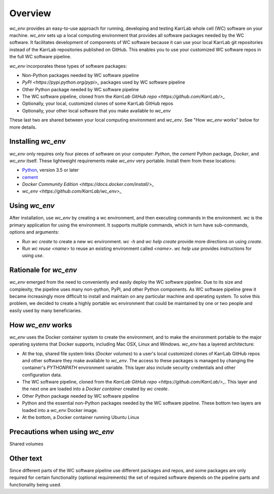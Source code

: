 Overview
========

`wc_env` provides an easy-to-use approach for running, developing and testing KarrLab whole cell (WC) software on your machine.
`wc_env` sets up a local computing environment that provides all software packages needed by the WC software.
It facilitates development of components of WC software because it can use your local KarrLab git repositories instead of the KarrLab repositories published on GitHub.
This enables you to use your customized WC software repos in the full WC software pipeline.

`wc_env` incorporates these types of software packages:

* Non-Python packages needed by WC software pipeline
* `PyPI <https://pypi.python.org/pypi>_` packages used by WC software pipeline
* Other Python package needed by WC software pipeline
* The WC software pipeline, cloned from the `KarrLab GitHub repo <https://github.com/KarrLab/>_`
* Optionally, your local, customized clones of some KarrLab GitHub repos
* Optionally, your other local software that you make available to `wc_env`

These last two are shared between your local computing environment and `wc_env`. See "How `wc_env` works"
below for more details.

-------------------------------------
Installing `wc_env`
-------------------------------------

`wc_env` only requires only four pieces of software on your computer: `Python`, the `cement` Python package, `Docker`, and `wc_env` itself. These lightweight requirements make `wc_env` very portable. Install them from these locations:

* `Python <https://www.python.org/downloads/>`_, version 3.5 or later
* `cement <http://cement.readthedocs.io/en/latest/dev/installation/>`_
* `Docker Community Edition <https://docs.docker.com/install/>_`
* `wc_env <https://github.com/KarrLab/wc_env>_`

-------------------------------------
Using `wc_env`
-------------------------------------

After installation, use `wc_env` by creating a wc environment, and then executing commands in the environment. `wc` is the primary application for using the environment. It supports multiple commands, which in turn have sub-commands, options and arguments:

* Run `wc create` to create a new wc environment. `wc -h` and `wc help create` provide more directions on using `create`.
* Run `wc reuse <name>` to reuse an existing environment called `<name>`. `wc help use` provides instructions for using `use`.

-------------------------------------
Rationale for  `wc_env`
-------------------------------------

`wc_env` emerged from the need to conveniently and easily deploy the WC software pipeline. Due to its size and complexity,
the pipeline uses many non-python, PyPI, and other Python components. As WC software pipeline grew it became
increasingly more difficult to install and maintain on any particular machine and operating system.
To solve this problem, we decided to create a highly portable wc environment that could be maintained by one or two
people and easily used by many beneficiaries.

-------------------------------------
How `wc_env` works
-------------------------------------

`wc_env` uses the Docker container system to create the environment, and to make the environment portable to the major operating systems that Docker supports, including Mac OSX, Linux and Windows.
`wc_env` has a layered architecture:

* At the top, shared file system links (`Docker volumes`) to a user's local customized clones of KarrLab GitHub repos and other software they make available to `wc_env`. The access to these packages is managed by changing the container's `PYTHONPATH` environment variable. This layer also include security credentials and other configuration data.
* The WC software pipeline, cloned from the `KarrLab GitHub repo <https://github.com/KarrLab/>_`. This layer and the next one are loaded into a `Docker container` created by `wc create`.
* Other Python package needed by WC software pipeline
* Python and the essential non-Python packages needed by the WC software pipeline. These bottom two layers are loaded into a `wc_env` Docker image.
* At the bottom, a Docker container running Ubuntu Linux

-------------------------------------
Precautions when using `wc_env`
-------------------------------------

Shared volumes


-------------------------------------
Other text
-------------------------------------

Since different parts of the WC software pipeline use different packages and repos, and some packages are only
required for certain functionality (optional requirements) the set of required software depends on the pipeline parts and
functionality being used.
